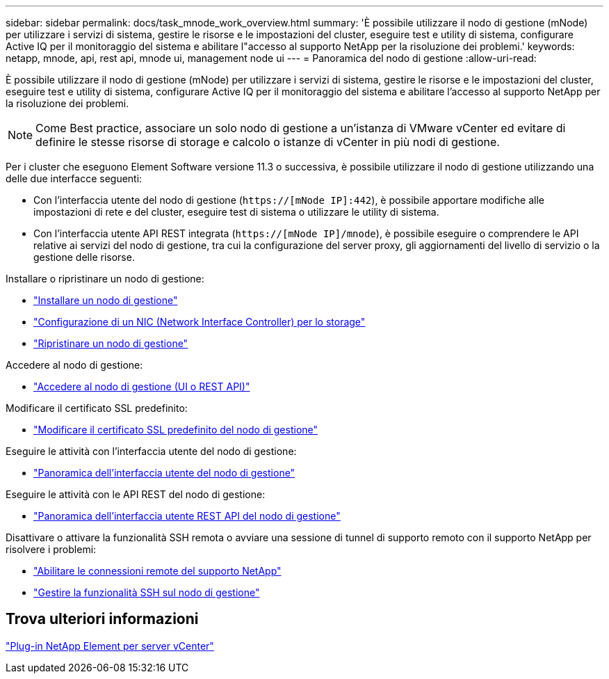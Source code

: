 ---
sidebar: sidebar 
permalink: docs/task_mnode_work_overview.html 
summary: 'È possibile utilizzare il nodo di gestione (mNode) per utilizzare i servizi di sistema, gestire le risorse e le impostazioni del cluster, eseguire test e utility di sistema, configurare Active IQ per il monitoraggio del sistema e abilitare l"accesso al supporto NetApp per la risoluzione dei problemi.' 
keywords: netapp, mnode, api, rest api, mnode ui, management node ui 
---
= Panoramica del nodo di gestione
:allow-uri-read: 


[role="lead"]
È possibile utilizzare il nodo di gestione (mNode) per utilizzare i servizi di sistema, gestire le risorse e le impostazioni del cluster, eseguire test e utility di sistema, configurare Active IQ per il monitoraggio del sistema e abilitare l'accesso al supporto NetApp per la risoluzione dei problemi.


NOTE: Come Best practice, associare un solo nodo di gestione a un'istanza di VMware vCenter ed evitare di definire le stesse risorse di storage e calcolo o istanze di vCenter in più nodi di gestione.

Per i cluster che eseguono Element Software versione 11.3 o successiva, è possibile utilizzare il nodo di gestione utilizzando una delle due interfacce seguenti:

* Con l'interfaccia utente del nodo di gestione (`https://[mNode IP]:442`), è possibile apportare modifiche alle impostazioni di rete e del cluster, eseguire test di sistema o utilizzare le utility di sistema.
* Con l'interfaccia utente API REST integrata (`https://[mNode IP]/mnode`), è possibile eseguire o comprendere le API relative ai servizi del nodo di gestione, tra cui la configurazione del server proxy, gli aggiornamenti del livello di servizio o la gestione delle risorse.


Installare o ripristinare un nodo di gestione:

* link:task_mnode_install.html["Installare un nodo di gestione"]
* link:task_mnode_install_add_storage_NIC.html["Configurazione di un NIC (Network Interface Controller) per lo storage"]
* link:task_mnode_recover.html["Ripristinare un nodo di gestione"]


Accedere al nodo di gestione:

* link:task_mnode_access_ui.html["Accedere al nodo di gestione (UI o REST API)"]


Modificare il certificato SSL predefinito:

* link:reference_change_mnode_default_ssl_certificate.html["Modificare il certificato SSL predefinito del nodo di gestione"]


Eseguire le attività con l'interfaccia utente del nodo di gestione:

* link:task_mnode_work_overview_UI.html["Panoramica dell'interfaccia utente del nodo di gestione"]


Eseguire le attività con le API REST del nodo di gestione:

* link:task_mnode_work_overview_API.html["Panoramica dell'interfaccia utente REST API del nodo di gestione"]


Disattivare o attivare la funzionalità SSH remota o avviare una sessione di tunnel di supporto remoto con il supporto NetApp per risolvere i problemi:

* link:task_mnode_enable_remote_support_connections.html["Abilitare le connessioni remote del supporto NetApp"]
* link:task_mnode_ssh_management.html["Gestire la funzionalità SSH sul nodo di gestione"]




== Trova ulteriori informazioni

https://docs.netapp.com/us-en/vcp/index.html["Plug-in NetApp Element per server vCenter"^]
